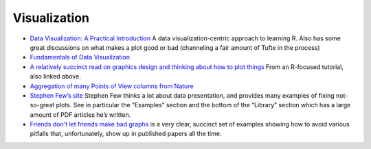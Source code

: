 Visualization
=============

-  `Data Visualization: A Practical Introduction <http://socviz.co/>`__
   A data visualization-centric approach to learning R. Also has some
   great discussions on what makes a plot good or bad (channeling a fair
   amount of Tufte in the process)

- `Fundamentals of Data Visualization <https://serialmentor.com/dataviz/>`_

- `A relatively succinct read on graphics design and thinking about how to plot
  things <https://socviz.co/lookatdata.html>`__ From an R-focused tutorial,
  also linked above.

- `Aggregation of many Points of View columns from Nature
  <http://blogs.nature.com/methagora/2013/07/data-visualization-points-of-view.html>`__

- `Stephen Few’s site <http://www.perceptualedge.com/>`__ Stephen Few thinks
  a lot about data presentation, and provides many examples of fixing
  not-so-great plots. See in particular the “Examples” section and the bottom
  of the “Library” section which has a large amount of PDF articles he’s
  written.

- `Friends don't let friends make bad graphs
  <https://github.com/cxli233/FriendsDontLetFriends>`_ is a very clear,
  succinct set of examples showing how to avoid various pitfalls that,
  unfortunately, show up in published papers all the time.

.. todo::

    Visualization topics needed:

    - genome browser screenshots
    - inkscape
    - Tufte-isms (chartjunk; data to ink ratio)
    - why not pie charts
    - colormaps (jet vs viridis)
    - colorblindness

